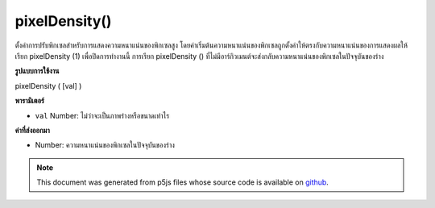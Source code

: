.. raw:: html

	<script src="https://sketch.netpie.io/widget/p5-widget.js"></script>

pixelDensity()
==============

ตั้งค่าการปรับพิกเซลสำหรับการแสดงความหนาแน่นของพิกเซลสูง โดยค่าเริ่มต้นความหนาแน่นของพิกเซลถูกตั้งค่าให้ตรงกับความหนาแน่นของการแสดงผลให้เรียก pixelDensity (1) เพื่อปิดการทำงานนี้ การเรียก pixelDensity () ที่ไม่มีอาร์กิวเมนต์จะส่งกลับความหนาแน่นของพิกเซลในปัจจุบันของร่าง

.. Sets the pixel scaling for high pixel density displays. By default
.. pixel density is set to match display density, call pixelDensity(1)
.. to turn this off. Calling pixelDensity() with no arguments returns
.. the current pixel density of the sketch.
**รูปแบบการใช้งาน**

pixelDensity ( [val] )

**พารามิเตอร์**

- ``val``  Number: ไม่ว่าจะเป็นภาพร่างหรือขนาดเท่าไร

.. ``val``  Number: whether or how much the sketch should scale

**ค่าที่ส่งออกมา**

- Number: ความหนาแน่นของพิกเซลในปัจจุบันของร่าง

.. Number: current pixel density of the sketch

.. raw:: html

	<script type="text/p5" data-autoplay data-hide-sourcecode>
	function setup() {
	  pixelDensity(1);
	  createCanvas(100, 100);
	  background(200);
	  ellipse(width/2, height/2, 50, 50);
	}

	</script>

	<br><br>

	<script type="text/p5" data-autoplay data-hide-sourcecode>
	function setup() {
	  pixelDensity(3.0);
	  createCanvas(100, 100);
	  background(200);
	  ellipse(width/2, height/2, 50, 50);
	}

	</script>

	<br><br>

.. note:: This document was generated from p5js files whose source code is available on `github <https://github.com/processing/p5.js>`_.
